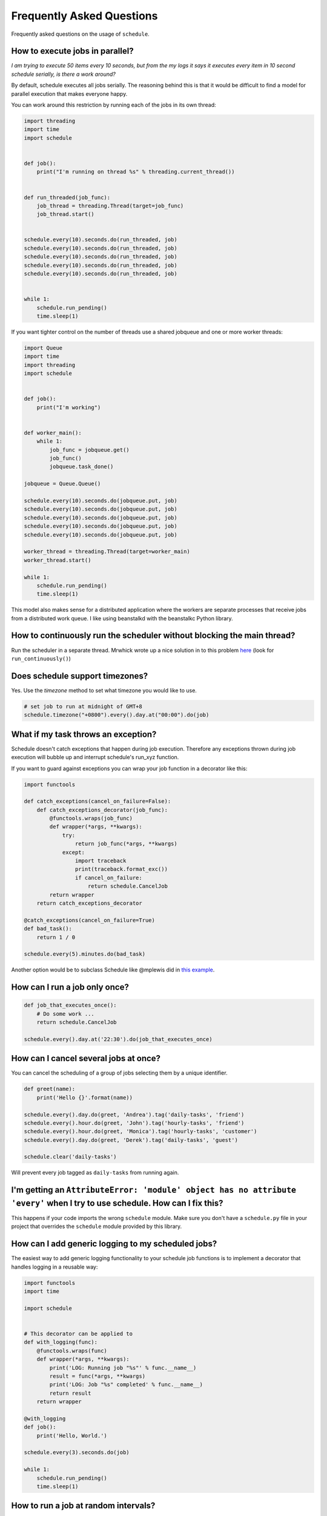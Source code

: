 .. _frequently-asked-questions:

Frequently Asked Questions
==========================

Frequently asked questions on the usage of ``schedule``.

How to execute jobs in parallel?
~~~~~~~~~~~~~~~~~~~~~~~~~~~~~~~~

*I am trying to execute 50 items every 10 seconds, but from the my logs it says it executes every item in 10 second schedule serially, is there a work around?*

By default, schedule executes all jobs serially. The reasoning behind this is that it would be difficult to find a model for parallel execution that makes everyone happy.

You can work around this restriction by running each of the jobs in its own thread:

.. code-block:: python

    import threading
    import time
    import schedule


    def job():
        print("I'm running on thread %s" % threading.current_thread())


    def run_threaded(job_func):
        job_thread = threading.Thread(target=job_func)
        job_thread.start()


    schedule.every(10).seconds.do(run_threaded, job)
    schedule.every(10).seconds.do(run_threaded, job)
    schedule.every(10).seconds.do(run_threaded, job)
    schedule.every(10).seconds.do(run_threaded, job)
    schedule.every(10).seconds.do(run_threaded, job)


    while 1:
        schedule.run_pending()
        time.sleep(1)

If you want tighter control on the number of threads use a shared jobqueue and one or more worker threads:

.. code-block:: python

    import Queue
    import time
    import threading
    import schedule


    def job():
        print("I'm working")


    def worker_main():
        while 1:
            job_func = jobqueue.get()
            job_func()
            jobqueue.task_done()

    jobqueue = Queue.Queue()

    schedule.every(10).seconds.do(jobqueue.put, job)
    schedule.every(10).seconds.do(jobqueue.put, job)
    schedule.every(10).seconds.do(jobqueue.put, job)
    schedule.every(10).seconds.do(jobqueue.put, job)
    schedule.every(10).seconds.do(jobqueue.put, job)

    worker_thread = threading.Thread(target=worker_main)
    worker_thread.start()

    while 1:
        schedule.run_pending()
        time.sleep(1)

This model also makes sense for a distributed application where the workers are separate processes that receive jobs from a distributed work queue. I like using beanstalkd with the beanstalkc Python library.

How to continuously run the scheduler without blocking the main thread?
~~~~~~~~~~~~~~~~~~~~~~~~~~~~~~~~~~~~~~~~~~~~~~~~~~~~~~~~~~~~~~~~~~~~~~~

Run the scheduler in a separate thread. Mrwhick wrote up a nice solution in to this problem `here <https://github.com/mrhwick/schedule/blob/master/schedule/__init__.py>`__ (look for ``run_continuously()``)

Does schedule support timezones?
~~~~~~~~~~~~~~~~~~~~~~~~~~~~~~~~

Yes. Use the `timezone` method to set what timezone you would like to use.

.. code-block:: python

    # set job to run at midnight of GMT+8
    schedule.timezone("+0800").every().day.at("00:00").do(job)

What if my task throws an exception?
~~~~~~~~~~~~~~~~~~~~~~~~~~~~~~~~~~~~

Schedule doesn't catch exceptions that happen during job execution. Therefore any exceptions thrown during job execution will bubble up and interrupt schedule's run_xyz function.

If you want to guard against exceptions you can wrap your job function
in a decorator like this:

.. code-block:: python

    import functools

    def catch_exceptions(cancel_on_failure=False):
        def catch_exceptions_decorator(job_func):
            @functools.wraps(job_func)
            def wrapper(*args, **kwargs):
                try:
                    return job_func(*args, **kwargs)
                except:
                    import traceback
                    print(traceback.format_exc())
                    if cancel_on_failure:
                        return schedule.CancelJob
            return wrapper
        return catch_exceptions_decorator

    @catch_exceptions(cancel_on_failure=True)
    def bad_task():
        return 1 / 0

    schedule.every(5).minutes.do(bad_task)

Another option would be to subclass Schedule like @mplewis did in `this example <https://gist.github.com/mplewis/8483f1c24f2d6259aef6>`_.

How can I run a job only once?
~~~~~~~~~~~~~~~~~~~~~~~~~~~~~~

.. code-block:: python

    def job_that_executes_once():
        # Do some work ...
        return schedule.CancelJob

    schedule.every().day.at('22:30').do(job_that_executes_once)


How can I cancel several jobs at once?
~~~~~~~~~~~~~~~~~~~~~~~~~~~~~~~~~~~~~~

You can cancel the scheduling of a group of jobs selecting them by a unique identifier.

.. code-block:: python

    def greet(name):
        print('Hello {}'.format(name))

    schedule.every().day.do(greet, 'Andrea').tag('daily-tasks', 'friend')
    schedule.every().hour.do(greet, 'John').tag('hourly-tasks', 'friend')
    schedule.every().hour.do(greet, 'Monica').tag('hourly-tasks', 'customer')
    schedule.every().day.do(greet, 'Derek').tag('daily-tasks', 'guest')

    schedule.clear('daily-tasks')

Will prevent every job tagged as ``daily-tasks`` from running again.


I'm getting an ``AttributeError: 'module' object has no attribute 'every'`` when I try to use schedule. How can I fix this?
~~~~~~~~~~~~~~~~~~~~~~~~~~~~~~~~~~~~~~~~~~~~~~~~~~~~~~~~~~~~~~~~~~~~~~~~~~~~~~~~~~~~~~~~~~~~~~~~~~~~~~~~~~~~~~~~~~~~~~~~~~~

This happens if your code imports the wrong ``schedule`` module. Make sure you don't have a ``schedule.py`` file in your project that overrides the ``schedule`` module provided by this library.

How can I add generic logging to my scheduled jobs?
~~~~~~~~~~~~~~~~~~~~~~~~~~~~~~~~~~~~~~~~~~~~~~~~~~~

The easiest way to add generic logging functionality to your schedule
job functions is to implement a decorator that handles logging
in a reusable way:

.. code-block:: python

    import functools
    import time

    import schedule


    # This decorator can be applied to
    def with_logging(func):
        @functools.wraps(func)
        def wrapper(*args, **kwargs):
            print('LOG: Running job "%s"' % func.__name__)
            result = func(*args, **kwargs)
            print('LOG: Job "%s" completed' % func.__name__)
            return result
        return wrapper

    @with_logging
    def job():
        print('Hello, World.')

    schedule.every(3).seconds.do(job)

    while 1:
        schedule.run_pending()
        time.sleep(1)

How to run a job at random intervals?
~~~~~~~~~~~~~~~~~~~~~~~~~~~~~~~~~~~~~

.. code-block:: python

    def my_job():
        # This job will execute every 5 to 10 seconds.
        print('Foo')

    schedule.every(5).to(10).seconds.do(my_job)

How can I pass arguments to the job function?
~~~~~~~~~~~~~~~~~~~~~~~~~~~~~~~~~~~~~~~~~~~~~

``do()`` passes extra arguments to the job function:

.. code-block:: python

    def greet(name):
        print('Hello', name)

    schedule.every(2).seconds.do(greet, name='Alice')
    schedule.every(4).seconds.do(greet, name='Bob')    

How can I make sure long-running jobs are always executed on time?
~~~~~~~~~~~~~~~~~~~~~~~~~~~~~~~~~~~~~~~~~~~~~~~~~~~~~~~~~~~~~~~~~~

Schedule does not account for the time it takes the job function to execute. To guarantee a stable execution schedule you need to move long-running jobs off the main-thread (where the scheduler runs). See "How to execute jobs in parallel?" in the FAQ for a sample implementation. 

